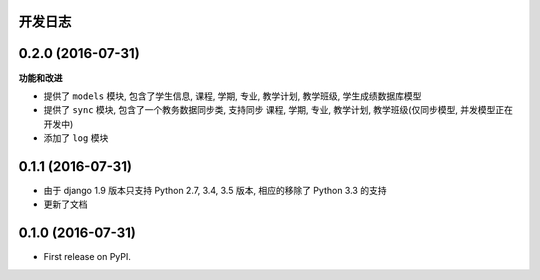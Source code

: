 ..
    **功能和改进**

    **接口改变**

    **行为改变**

    **问题修复**

    **文档**

    **其他杂项**

.. :changelog:

开发日志
---------------

0.2.0 (2016-07-31)
------------------

**功能和改进**

- 提供了 ``models`` 模块, 包含了学生信息, 课程, 学期, 专业, 教学计划, 教学班级, 学生成绩数据库模型
- 提供了 ``sync`` 模块, 包含了一个教务数据同步类, 支持同步 课程, 学期, 专业, 教学计划, 教学班级(仅同步模型, 并发模型正在开发中)
- 添加了 ``log`` 模块


0.1.1 (2016-07-31)
------------------

- 由于 django 1.9 版本只支持 Python 2.7, 3.4, 3.5 版本, 相应的移除了 Python 3.3 的支持
- 更新了文档

0.1.0 (2016-07-31)
------------------

* First release on PyPI.
